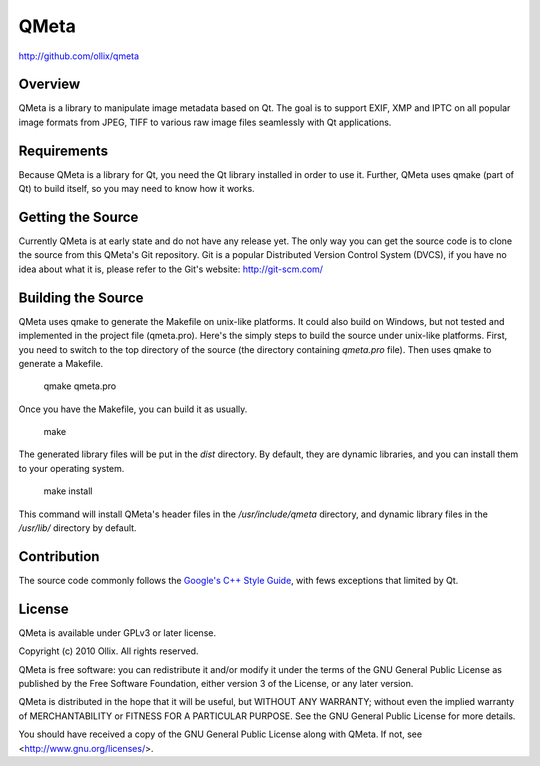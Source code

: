 QMeta
=====
http://github.com/ollix/qmeta


Overview
--------
QMeta is a library to manipulate image metadata based on Qt. The goal is to
support EXIF, XMP and IPTC on all popular image formats from JPEG, TIFF to
various raw image files seamlessly with Qt applications.

Requirements
------------
Because QMeta is a library for Qt, you need the Qt library installed in order
to use it. Further, QMeta uses qmake (part of Qt) to build itself, so you may
need to know how it works.

Getting the Source
------------------
Currently QMeta is at early state and do not have any release yet. The only
way you can get the source code is to clone the source from this QMeta's Git
repository. Git is a popular Distributed Version Control System (DVCS), if you
have no idea about what it is, please refer to the Git's website:
http://git-scm.com/

Building the Source
-------------------
QMeta uses qmake to generate the Makefile on unix-like platforms. It could
also build on Windows, but not tested and implemented in the project file
(qmeta.pro). Here's the simply steps to build the source under unix-like
platforms. First, you need to switch to the top directory of the source (the
directory containing `qmeta.pro` file). Then uses qmake to generate a
Makefile.

    qmake qmeta.pro

Once you have the Makefile, you can build it as usually.

    make

The generated library files will be put in the `dist` directory. By default,
they are dynamic libraries, and you can install them to your operating system.

    make install

This command will install QMeta's header files in the `/usr/include/qmeta`
directory, and dynamic library files in the `/usr/lib/` directory by default.

Contribution
------------
The source code commonly follows the `Google's C++ Style Guide
<http://google-styleguide.googlecode.com/svn/trunk/cppguide.xml>`_, with fews
exceptions that limited by Qt.

License
-------
QMeta is available under GPLv3 or later license.

Copyright (c) 2010 Ollix. All rights reserved.

QMeta is free software: you can redistribute it and/or modify it under
the terms of the GNU General Public License as published by the Free
Software Foundation, either version 3 of the License, or any later version.

QMeta is distributed in the hope that it will be useful, but WITHOUT
ANY WARRANTY; without even the implied warranty of MERCHANTABILITY or
FITNESS FOR A PARTICULAR PURPOSE. See the GNU General Public License
for more details.

You should have received a copy of the GNU General Public License
along with QMeta. If not, see <http://www.gnu.org/licenses/>.
